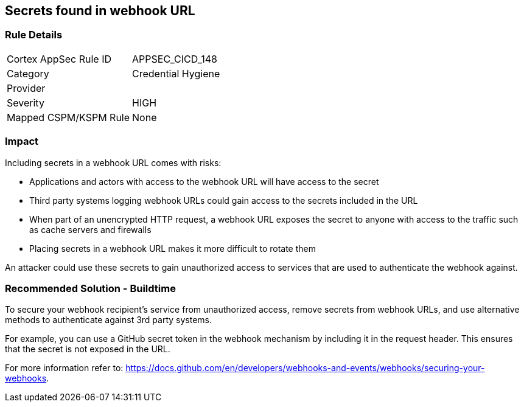 == Secrets found in webhook URL

=== Rule Details

[cols="1,2"]
|===
|Cortex AppSec Rule ID |APPSEC_CICD_148
|Category |Credential Hygiene
|Provider |
|Severity |HIGH
|Mapped CSPM/KSPM Rule |None
|===
 

=== Impact
Including secrets in a webhook URL comes with risks:

* Applications and actors with access to the webhook URL will have access to the secret
* Third party systems logging webhook URLs could gain access to the secrets included in the URL
* When part of an unencrypted HTTP request, a webhook URL exposes the secret to anyone with access to the traffic such as cache servers and firewalls
* Placing secrets in a webhook URL makes it more difficult to rotate them 

An attacker could use these secrets to gain unauthorized access to services that are used to authenticate the webhook against. 

=== Recommended Solution - Buildtime

To secure your webhook recipient’s service from unauthorized access, remove secrets from webhook URLs, and use alternative
methods to authenticate against 3rd party systems.

For example, you can use a GitHub secret token in the webhook mechanism by including it in the request header. This ensures that the secret is not exposed in the URL.

For more information refer to: https://docs.github.com/en/developers/webhooks-and-events/webhooks/securing-your-webhooks.
